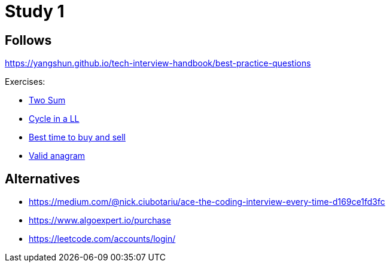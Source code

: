= Study 1

== Follows

https://yangshun.github.io/tech-interview-handbook/best-practice-questions

Exercises:

- link:_01-two-sum/Problem.adoc[Two Sum]
- link:_02_linked_list_cycle/Problem.adoc[Cycle in a LL]
- link:_03_best_time_to_buy_and_sell/Problem.adoc[Best time to buy and sell]
- link:_04_valid_anagram/Problem.adoc[Valid anagram]

== Alternatives

- https://medium.com/@nick.ciubotariu/ace-the-coding-interview-every-time-d169ce1fd3fc
- https://www.algoexpert.io/purchase
- https://leetcode.com/accounts/login/